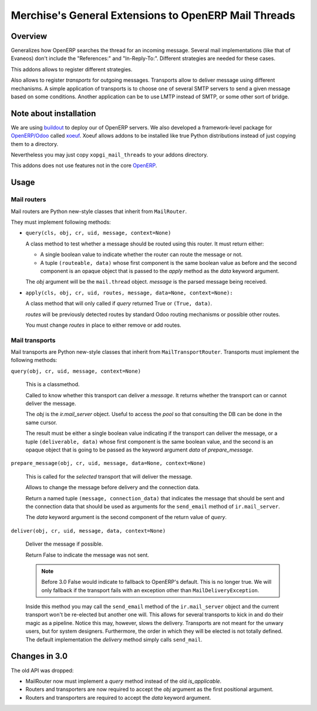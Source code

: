 =======================================================
 Merchise's General Extensions to OpenERP Mail Threads
=======================================================

Overview
========

Generalizes how OpenERP searches the thread for an incoming message.  Several
mail implementations (like that of Evaneos) don't include the "References:"
and "In-Reply-To:".  Different strategies are needed for these cases.

This addons allows to register different strategies.

Also allows to register `transports` for outgoing messages.  Transports allow
to deliver message using different mechanisms.  A simple application of
transports is to choose one of several SMTP servers to send a given message
based on some conditions.  Another application can be to use LMTP instead of
SMTP, or some other sort of bridge.


Note about installation
=======================

We are using buildout_ to deploy our of OpenERP servers.  We also developed a
framework-level package for `OpenERP/Odoo`_ called xoeuf_.  Xoeuf allows
addons to be installed like true Python distributions instead of just copying
them to a directory.

Nevertheless you may just copy ``xopgi_mail_threads`` to your addons
directory.

This addons does not use features not in the core OpenERP_.


Usage
=====

Mail routers
------------

Mail routers are Python new-style classes that inherit from ``MailRouter``.

They must implement following methods:

- ``query(cls, obj, cr, uid, message, context=None)``

  A class method to test whether a message should be routed using this
  router.  It must return either:

  - A single boolean value to indicate whether the router can route the
    message or not.

  - A tuple ``(routeable, data)`` whose first component is the same boolean
    value as before and the second component is an opaque object that is
    passed to the `apply` method as the `data` keyword argument.

  The `obj` argument will be the ``mail.thread`` object.  `message` is the
  parsed message being received.

- ``apply(cls, obj, cr, uid, routes, message, data=None, context=None):``

  A class method that will only called if `query` returned True or ``(True,
  data)``.

  `routes` will be previously detected routes by standard Odoo routing
  mechanisms or possible other routes.

  You must change `routes` in place to either remove or add routes.


Mail transports
---------------

Mail transports are Python new-style classes that inherit from
``MailTransportRouter``.  Transports must implement the following methods:

``query(obj, cr, uid, message, context=None)``

   This is a classmethod.

   Called to know whether this transport can deliver a `message`.  It returns
   whether the transport can or cannot deliver the message.

   The `obj` is the `ir.mail_server` object.  Useful to access the `pool` so
   that consulting the DB can be done in the same cursor.

   The result must be either a single boolean value indicating if the
   transport can deliver the message, or a tuple ``(deliverable, data)`` whose
   first component is the same boolean value, and the second is an opaque
   object that is going to be passed as the keyword argument `data` of
   `prepare_message`.


``prepare_message(obj, cr, uid, message, data=None, context=None)``

   This is called for the *selected* transport that will deliver the message.

   Allows to change the message before delivery and the connection data.

   Return a named tuple ``(message, connection_data)`` that indicates the
   message that should be sent and the connection data that should be used as
   arguments for the ``send_email`` method of ``ir.mail_server``.

   The `data` keyword argument is the second component of the return value of
   `query`.


``deliver(obj, cr, uid, message, data, context=None)``

   Deliver the message if possible.

   Return False to indicate the message was not sent.

   .. note:: Before 3.0 False would indicate to fallback to OpenERP's default.
      This is no longer true.  We will only fallback if the transport fails
      with an exception other than ``MailDeliveryException``.

   Inside this method you may call the ``send_email`` method of the
   ``ir.mail_server`` object and the current transport won't be re-elected but
   another one will.  This allows for several transports to kick in and do
   their magic as a pipeline.  Notice this may, however, slows the delivery.
   Transports are not meant for the unwary users, but for system designers.
   Furthermore, the order in which they will be elected is not totally
   defined.  The default implementation the `delivery` method simply calls
   ``send_mail``.


Changes in 3.0
==============

The old API was dropped:

- MailRouter now must implement a `query` method instead of the old
  `is_applicable`.

- Routers and transporters are now required to accept the `obj` argument as
  the first positional argument.

- Routers and transporters are required to accept the `data` keyword
  argument.


.. _buildout: http://buildout.org/
.. _OpenERP/Odoo: Odoo_
.. _OpenERP: Odoo_
.. _Odoo: http://github.com/odoo/odoo
.. _xoeuf: http://github.com/merchise-autrement/xoeuf

..
   Local Variables:
   ispell-dictionary: "en"
   End:
